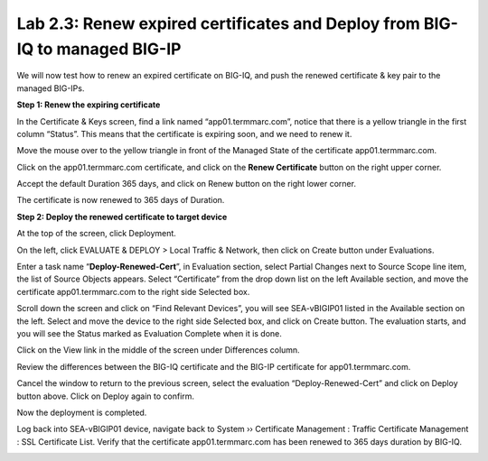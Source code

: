 Lab 2.3: Renew expired certificates and Deploy from BIG-IQ to managed BIG-IP
----------------------------------------------------------------------------

We will now test how to renew an expired certificate on BIG-IQ, and push the renewed certificate & key pair to the managed BIG-IPs.

**Step 1: Renew the expiring certificate**

In the Certificate & Keys screen, find a link named “app01.termmarc.com”, notice that there is a yellow triangle in the first column “Status”. This means that the certificate is expiring soon, and we need to renew it. 

|image12|

Move the mouse over to the yellow triangle in front of the Managed State of the certificate app01.termmarc.com.

|image13|

Click on the app01.termmarc.com certificate, and click on the **Renew Certificate** button on the right upper corner.

|image14|

Accept the default Duration 365 days, and click on Renew button on the right lower corner.

|image15|

The certificate is now renewed to 365 days of Duration.

**Step 2: Deploy the renewed certificate to target device**

At the top of the screen, click Deployment.

On the left, click EVALUATE & DEPLOY > Local Traffic & Network, then click on Create button under Evaluations.

Enter a task name “\ **Deploy-Renewed-Cert**\ ”, in Evaluation section, select Partial Changes next to Source Scope line item, the list of Source Objects appears. Select “Certificate” from the drop down list on the left Available section, and move the certificate app01.termmarc.com to the right side Selected box.

|image16|

Scroll down the screen and click on “Find Relevant Devices”, you will see SEA-vBIGIP01 listed in the Available section on the left. Select and move the device to the right side Selected box, and click on Create button. The evaluation starts, and you will see the Status marked as Evaluation Complete when it is done.

|image17|

Click on the View link in the middle of the screen under Differences column.

|image18|

Review the differences between the BIG-IQ certificate and the BIG-IP certificate for app01.termmarc.com.

|image19|

Cancel the window to return to the previous screen, select the evaluation “Deploy-Renewed-Cert” and click on Deploy button above. Click on Deploy again to confirm.

|image20|

Now the deployment is completed.

|image21|

Log back into SEA-vBIGIP01 device, navigate back to System ›› Certificate Management : Traffic Certificate Management : SSL Certificate List. Verify that the certificate app01.termmarc.com has been renewed to 365 days duration by BIG-IQ.

|image22|


.. |image12| image:: media/image12.png
   :width: 6.49167in
   :height: 2.13750in
.. |image13| image:: media/image13.png
   :width: 6.49167in
   :height: 1.34167in
.. |image14| image:: media/image14.png
   :width: 6.50000in
   :height: 3.06597in
.. |image15| image:: media/image15.png
   :width: 6.50000in
   :height: 3.12083in
.. |image16| image:: media/image16.png
   :width: 6.50000in
   :height: 3.65625in
.. |image17| image:: media/image17.png
   :width: 6.50000in
   :height: 3.65625in
.. |image18| image:: media/image18.png
   :width: 6.49583in
   :height: 1.47500in
.. |image19| image:: media/image19.png
   :width: 6.48750in
   :height: 3.31250in
.. |image20| image:: media/image20.png
   :width: 6.48750in
   :height: 3.09583in
.. |image21| image:: media/image21.png
   :width: 6.49167in
   :height: 2.74167in
.. |image22| image:: media/image22.png
   :width: 6.50000in
   :height: 3.65625in
